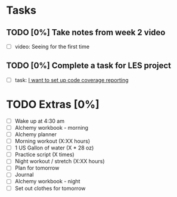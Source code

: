 * Tasks
** TODO [0%] Take notes from week 2 video
   SCHEDULED: <2018-01-28 Sun> DEADLINE: <2018-01-29 Mon>
   - [ ] video: Seeing for the first time
** TODO [0%] Complete a task for LES project
   SCHEDULED: <2018-01-28 Sun> DEADLINE: <2018-01-29 Mon>
   - [ ] task: [[https://github.com/cvchaparro/les/issues/7][I want to set up code coverage reporting]]
* TODO Extras [0%]
  - [ ] Wake up at 4:30 am
  - [ ] Alchemy workbook - morning
  - [ ] Alchemy planner
  - [ ] Morning workout (X:XX hours)
  - [ ] 1 US Gallon of water (X * 28 oz)
  - [ ] Practice script (X times)
  - [ ] Night workout / stretch (X:XX hours)
  - [ ] Plan for tomorrow
  - [ ] Journal
  - [ ] Alchemy workbook - night
  - [ ] Set out clothes for tomorrow
